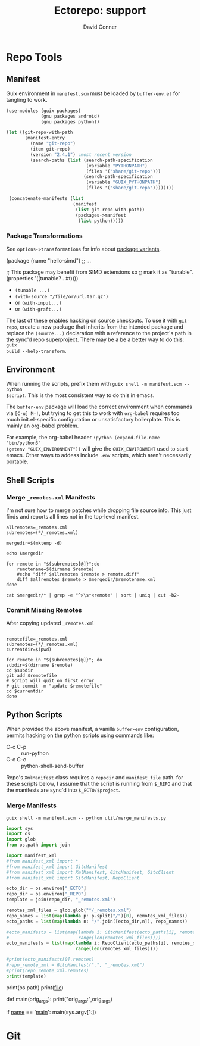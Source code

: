 #+TITLE:     Ectorepo: support
#+AUTHOR:    David Conner
#+EMAIL:     noreply@te.xel.io
#+DESCRIPTION: notes
#+PROPERTY: header-args :mkdirp yes
#+PROPERTY: header-args:sh     :tangle-mode (identity #o555) :mkdirp yes
#+PROPERTY: header-args:python :tangle-mode (identity #o644) :mkdirp yes
#+PROPERTY: header-args:conf   :tangle-mode (identity #o444) :mkdirp yes
#+property: header-args:scheme :tangle-mode (identity #o644) :mkdirp yes

#+begin_src emacs-lisp :eval no :exports none :results none
;; Eval with C-x C-e to disable eval confirmation in this buffer
;; ... or set :eval yes
(setq-local org-confirm-babel-evaluate nil)
#+end_src

* Repo Tools

** Manifest

Guix environment in =manifest.scm= must be loaded by =buffer-env.el= for tangling to work.

#+begin_src scheme :tangle manifest.scm :eval no
(use-modules (guix packages)
             (gnu packages android)
             (gnu packages python))

(let ((git-repo-with-path
       (manifest-entry
         (name "git-repo")
         (item git-repo)
         (version "2.4.1") ;most recent version
         (search-paths (list (search-path-specification
                              (variable "PYTHONPATH")
                              (files '("share/git-repo")))
                             (search-path-specification
                              (variable "GUIX_PYTHONPATH")
                              (files '("share/git-repo"))))))))

 (concatenate-manifests (list
                         (manifest
                          (list git-repo-with-path))
                          (packages->manifest
                           (list python)))))
#+end_src

*** Package Transformations

See =options->transformations= for info about [[https://guix.gnu.org/manual/en/html_node/Defining-Package-Variants.html][package variants]].

#+begin_example scheme
(package
  (name "hello-simd")
  ;; ...

  ;; This package may benefit from SIMD extensions so
  ;; mark it as "tunable".
  (properties '((tunable? . #t))))
#+end_example

+ =(tunable ...)=
+ =(with-source "/file/or/url.tar.gz")=
+ or =(with-input...)=
+ or =(with-graft...)=

The last of these enables hacking on source checkouts. To use it with
=git-repo=, create a new package that inherits from the intended package and
replace the =(source...)= declaration with a reference to the project's path in
the sync'd repo superproject. There may be a be a better way to do this: =guix
build --help-transform=.

** Environment

When running the scripts, prefix them with =guix shell -m manifest.scm -- python
$script=. This is the most consistent way to do this in emacs.

The =buffer-env= package will load the correct environment when commands via
=[C-u] M-!=, but trying to get this to work with =org-babel= requires too much
init.el-specific configuration or unsatisfactory boilerplate. This is mainly an
org-babel problem.

For example, the org-babel header =:python (expand-file-name "bin/python3"
(getenv "GUIX_ENVIRONMENT"))= will give the =GUIX_ENVIRONMENT= used to start
emacs. Other ways to addess include =.env= scripts, which aren't necessarily
portable.

** Shell Scripts

*** Merge =_remotes.xml= Manifests


I'm not sure how to merge patches while dropping file source info. This just
finds and reports all lines not in the top-level manifest.

#+begin_src shell :results output
allremotes=_remotes.xml
subremotes=(*/_remotes.xml)

mergedir=$(mktemp -d)

echo $mergedir

for remote in "${subremotes[@]}";do
    remotename=$(dirname $remote)
    #echo "diff $allremotes $remote > remote.diff"
    diff $allremotes $remote > $mergedir/$remotename.xml
done

cat $mergedir/* | grep -e "^>\s*<remote" | sort | uniq | cut -b2-
#+end_src

#+RESULTS:
#+begin_example
/tmp/tmp.6eUYYdLkTz
   <remote name="framagit" fetch="https://framagit.org"/>
   <remote name="github" fetch="https://github.com"/>
   <remote name="srht_abcdw" fetch="https://git.sr.ht/~abcdw"/>
   <remote name="srht_akagi" fetch="https://git.sr.ht/~akagi"/>
   <remote name="srht_krevedkokun" fetch="https://git.sr.ht/~krevedkokun"/>
   <remote name="srht_michal_atlas" fetch="https://git.sr.ht/~michal_atlas"/>
   <remote name="srht_plattfot" fetch="https://git.sr.ht/~plattfot"/>
   <remote name="srht_sircmpwn" fetch="https://git.sr.ht/~sircmpwn"/>
   <remote name="srht_whereiseveryone" fetch="https://git.sr.ht/~whereiseveryone"/>
#+end_example

*** Commit Missing Remotes

After copying updated =_remotes.xml=

#+begin_src shell :results output

remotefile=_remotes.xml
subremotes=(*/_remotes.xml)
currentdir=$(pwd)

for remote in "${subremotes[@]}"; do
subdir=$(dirname $remote)
cd $subdir
git add $remotefile
# script will quit on first error
# git commit -m "update $remotefile"
cd $currentdir
done
#+end_src

#+RESULTS:

** Python Scripts

When provided the above manifest, a vanilla =buffer-env= configuration, permits
hacking on the python scripts using commands like:

+ C-c C-p :: run-python
+ C-c C-c :: python-shell-send-buffer

Repo's =XmlManifest= class requires a =repodir= and =manifest_file= path. for
these scripts below, I assume that the script is running from =$_REPO= and that
the manifests are sync'd into =$_ECTO/$project=.

*** Merge Manifests

#+begin_src shell
guix shell -m manifest.scm -- python util/merge_manifests.py
#+end_src

#+RESULTS:

#+begin_src python :tangle util/merge_manifests.py  :tangle-mode (identity #o744) :mkdirp yes
import sys
import os
import glob
from os.path import join

import manifest_xml
#from manifest_xml import *
#from manifest_xml import GitcManifest
#from manifest_xml import XmlManifest, GitcManifest, GitcClient
#from manifest_xml import GitcManifest, RepoClient

ecto_dir = os.environ["_ECTO"]
repo_dir = os.environ["_REPO"]
template = join(repo_dir, "_remotes.xml")

remotes_xml_files = glob.glob("*/_remotes.xml")
repo_names = list(map(lambda p: p.split("/")[0], remotes_xml_files))
ecto_paths = list(map(lambda n: "/".join([ecto_dir,n]), repo_names))

#ecto_manifests = list(map(lambda i: GitcManifest(ecto_paths[i], remotes_xml_files[i]),
#                          range(len(remotes_xml_files))))
ecto_manifests = list(map(lambda i: RepoClient(ecto_paths[i], remotes_xml_files[i]),
                          range(len(remotes_xml_files))))

#print(ecto_manifests[0].remotes)
#repo_remote_xml = GitcManifest(".", "_remotes.xml")
#print(repo_remote_xml.remotes)
print(template)
#+end_src

#+RESULTS:

#+begin_example python

# def output_manifest(file):

# assume that the immediate subdirectories of dir may contain _remotes.xml
# collect these files into a list

# def consolidate_remotes(dir):
# os.walk

print(os.path)
print(__file__)

def main(orig_args):
    print("orig_args:",orig_args)

if __name__ == '__main__':
  main(sys.argv[1:])

#+end_example

* Git
